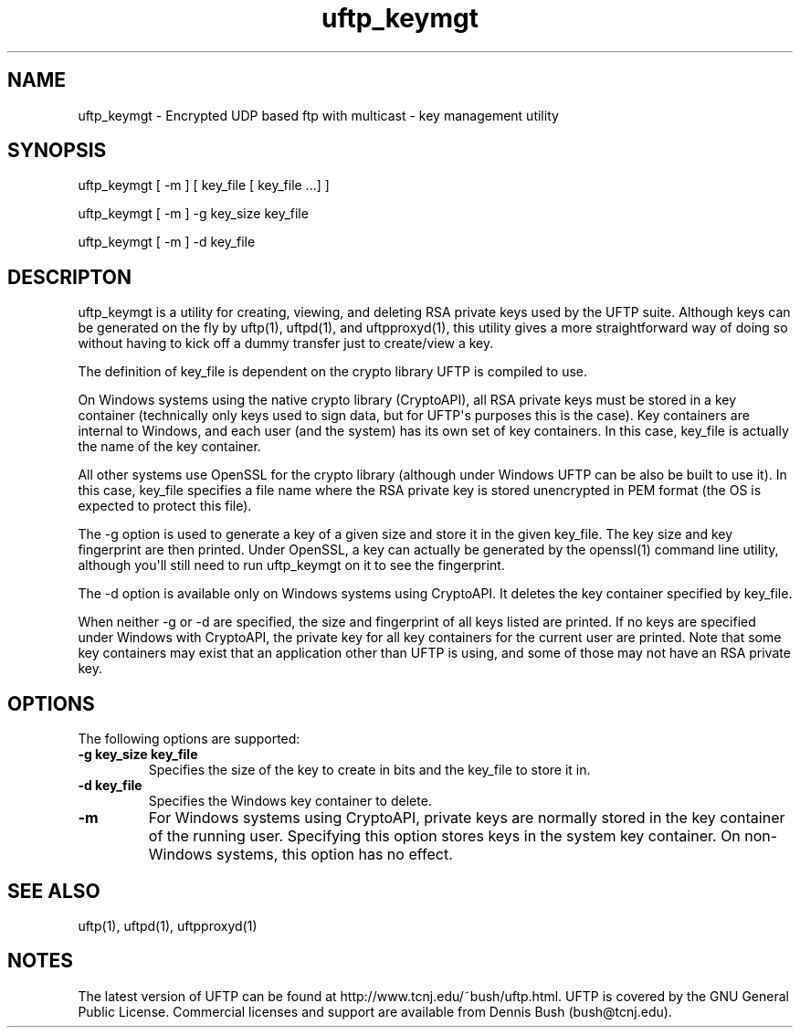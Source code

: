 .TH uftp_keymgt 1 "23 April 2011" "UFTP 3.4.3"
.SH NAME
uftp_keymgt - Encrypted UDP based ftp with multicast - key management utility
.SH SYNOPSIS
uftp_keymgt [ -m ] [ key_file [ key_file ...] ]

uftp_keymgt [ -m ] -g key_size key_file

uftp_keymgt [ -m ] -d key_file

.SH DESCRIPTON
.P
uftp_keymgt is a utility for creating, viewing, and deleting RSA private keys used by the UFTP suite.  Although keys can be generated on the fly by uftp(1), uftpd(1), and uftpproxyd(1), this utility gives a more straightforward way of doing so without having to kick off a dummy transfer just to create/view a key.

The definition of key_file is dependent on the crypto library UFTP is compiled to use.

On Windows systems using the native crypto library (CryptoAPI), all RSA private keys must be stored in a key container (technically only keys used to sign data, but for UFTP\(aqs purposes this is the case).  Key containers are internal to Windows, and each user (and the system) has its own set of key containers.  In this case, key_file is actually the name of the key container.

All other systems use OpenSSL for the crypto library (although under Windows UFTP can be also be built to use it).  In this case, key_file specifies a file name where the RSA private key is stored unencrypted in PEM format (the OS is expected to protect this file).

The -g option is used to generate a key of a given size and store it in the given key_file.  The key size and key fingerprint are then printed.  Under OpenSSL, a key can actually be generated by the openssl(1) command line utility, although you\(aqll still need to run uftp_keymgt on it to see the fingerprint.

The -d option is available only on Windows systems using CryptoAPI.  It deletes the key container specified by key_file.

When neither -g or -d are specified, the size and fingerprint of all keys listed are printed.  If no keys are specified under Windows with CryptoAPI, the private key for all key containers for the current user are printed.  Note that some key containers may exist that an application other than UFTP is using, and some of those may not have an RSA private key.

.SH OPTIONS
.P
The following options are supported:
.TP
.B \-g key_size key_file
Specifies the size of the key to create in bits and the key_file to store it in.
.TP
.B \-d key_file
Specifies the Windows key container to delete.
.TP
.B \-m
For Windows systems using CryptoAPI, private keys are normally stored in the key container of the running user.  Specifying this option stores keys in the system key container.  On non-Windows systems, this option has no effect.
.SH SEE ALSO
uftp(1), uftpd(1), uftpproxyd(1)
.SH NOTES
.P
The latest version of UFTP can be found at http://www.tcnj.edu/~bush/uftp.html.  UFTP is covered by the GNU General Public License.  Commercial licenses and support are available from Dennis Bush (bush@tcnj.edu).
